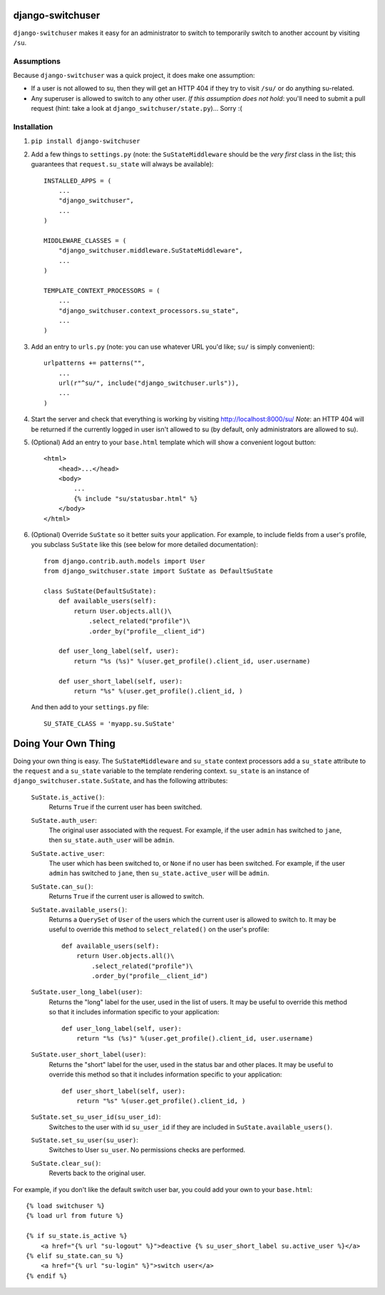 django-switchuser
=================

``django-switchuser`` makes it easy for an administrator to switch to
temporarily switch to another account by visiting ``/su``.


Assumptions
-----------

Because ``django-switchuser`` was a quick project, it does make one assumption:

* If a user is not allowed to su, then they will get an HTTP 404 if they try
  to visit ``/su/`` or do anything su-related.

* Any superuser is allowed to switch to any other user. *If this assumption does
  not hold*: you'll need to submit a pull request (hint: take a look at
  ``django_switchuser/state.py``)... Sorry :(

Installation
------------

1. ``pip install django-switchuser``
2. Add a few things to ``settings.py`` (note: the ``SuStateMiddleware`` should
   be the *very first* class in the list; this guarantees that
   ``request.su_state`` will always be available)::

    INSTALLED_APPS = (
        ...
        "django_switchuser",
        ...
    )

    MIDDLEWARE_CLASSES = (
        "django_switchuser.middleware.SuStateMiddleware",
        ...
    )

    TEMPLATE_CONTEXT_PROCESSORS = (
        ...
        "django_switchuser.context_processors.su_state",
        ...
    )

3. Add an entry to ``urls.py`` (note: you can use whatever URL you'd like;
   ``su/`` is simply convenient)::

    urlpatterns += patterns("",
        ...
        url(r"^su/", include("django_switchuser.urls")),
        ...
    )

4. Start the server and check that everything is working by visiting
   http://localhost:8000/su/ *Note*: an HTTP 404 will be returned if the
   currently logged in user isn't allowed to su (by default, only
   administrators are allowed to su).

5. (Optional) Add an entry to your ``base.html`` template which will show a
   convenient logout button::

    <html>
        <head>...</head>
        <body>
            ...
            {% include "su/statusbar.html" %}
        </body>
    </html>

6. (Optional) Override ``SuState`` so it better suits your application. For
   example, to include fields from a user's profile, you subclass ``SuState``
   like this (see below for more detailed documentation)::

    from django.contrib.auth.models import User
    from django_switchuser.state import SuState as DefaultSuState

    class SuState(DefaultSuState):
        def available_users(self):
            return User.objects.all()\
                .select_related("profile")\
                .order_by("profile__client_id")

        def user_long_label(self, user):
            return "%s (%s)" %(user.get_profile().client_id, user.username)

        def user_short_label(self, user):
            return "%s" %(user.get_profile().client_id, )

   And then add to your ``settings.py`` file::

    SU_STATE_CLASS = 'myapp.su.SuState'


Doing Your Own Thing
====================

Doing your own thing is easy. The ``SuStateMiddleware`` and ``su_state``
context processors add a ``su_state`` attribute to the ``request`` and a
``su_state`` variable to the template rendering context. ``su_state`` is an
instance of ``django_switchuser.state.SuState``, and has the following
attributes:

    ``SuState.is_active()``:
        Returns ``True`` if the current user has been switched.

    ``SuState.auth_user``:
        The original user associated with the request. For example, if the user
        ``admin`` has switched to ``jane``, then ``su_state.auth_user`` will be
        ``admin``.

    ``SuState.active_user``:
        The user which has been switched to, or ``None`` if no user has been
        switched. For example, if the user ``admin`` has switched to ``jane``,
        then ``su_state.active_user`` will be ``admin``.

    ``SuState.can_su()``:
        Returns ``True`` if the current user is allowed to switch.

    ``SuState.available_users()``:
        Returns a ``QuerySet`` of ``User`` of the users which the current user
        is allowed to switch to. It may be useful to override this method to
        ``select_related()`` on the user's profile::
        
            def available_users(self):
                return User.objects.all()\
                    .select_related("profile")\
                    .order_by("profile__client_id")

    ``SuState.user_long_label(user)``:
        Returns the "long" label for the user, used in the list of users. It
        may be useful to override this method so that it includes information
        specific to your application::

            def user_long_label(self, user):
                return "%s (%s)" %(user.get_profile().client_id, user.username)

    ``SuState.user_short_label(user)``:
        Returns the "short" label for the user, used in the status bar and
        other places. It may be useful to override this method so that it
        includes information specific to your application::

            def user_short_label(self, user):
                return "%s" %(user.get_profile().client_id, )

    ``SuState.set_su_user_id(su_user_id)``:
        Switches to the user with id ``su_user_id`` if they are included in
        ``SuState.available_users()``.

    ``SuState.set_su_user(su_user)``:
        Switches to User ``su_user``. No permissions checks are performed.

    ``SuState.clear_su()``:
        Reverts back to the original user.

For example, if you don't like the default switch user bar, you could add your
own to your ``base.html``::

    {% load switchuser %}
    {% load url from future %}

    {% if su_state.is_active %}
        <a href="{% url "su-logout" %}">deactive {% su_user_short_label su.active_user %}</a>
    {% elif su_state.can_su %}
        <a href="{% url "su-login" %}">switch user</a>
    {% endif %}
